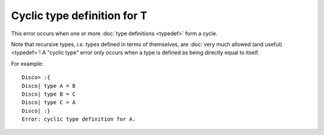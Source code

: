 Cyclic type definition for T
============================

This error occurs when one or more :doc:`type definitions <typedef>`
form a cycle.

Note that recursive types, *i.e.* types defined in terms of
themselves, are :doc:`very much allowed (and useful) <typedef>`!  A
"cyclic type" error only occurs when a type is defined as being
directly equal to itself.

For example:

::

   Disco> :{
   Disco| type A = B
   Disco| type B = C
   Disco| type C = A
   Disco| :}
   Error: cyclic type definition for A.
